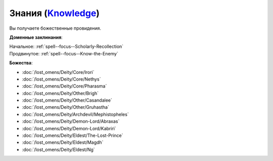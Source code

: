 .. title:: Домен знаний (Knowledge Domain)

.. rst-class:: domain
.. _Domain--Knowledge:

Знания (`Knowledge <https://2e.aonprd.com/Domains.aspx?ID=17>`_)
=============================================================================================================

Вы получаете божественные провидения.

**Доменные заклинания**:

| Начальное: :ref:`spell--focus--Scholarly-Recollection`
| Продвинутое: :ref:`spell--focus--Know-the-Enemy`


**Божества**:

* :doc:`/lost_omens/Deity/Core/Irori`
* :doc:`/lost_omens/Deity/Core/Nethys`
* :doc:`/lost_omens/Deity/Core/Pharasma`
* :doc:`/lost_omens/Deity/Other/Brigh`
* :doc:`/lost_omens/Deity/Other/Casandalee`
* :doc:`/lost_omens/Deity/Other/Gruhastha`
* :doc:`/lost_omens/Deity/Archdevil/Mephistopheles`
* :doc:`/lost_omens/Deity/Demon-Lord/Abraxas`
* :doc:`/lost_omens/Deity/Demon-Lord/Kabriri`
* :doc:`/lost_omens/Deity/Eldest/The-Lost-Prince`
* :doc:`/lost_omens/Deity/Eldest/Magdh`
* :doc:`/lost_omens/Deity/Eldest/Ng`
